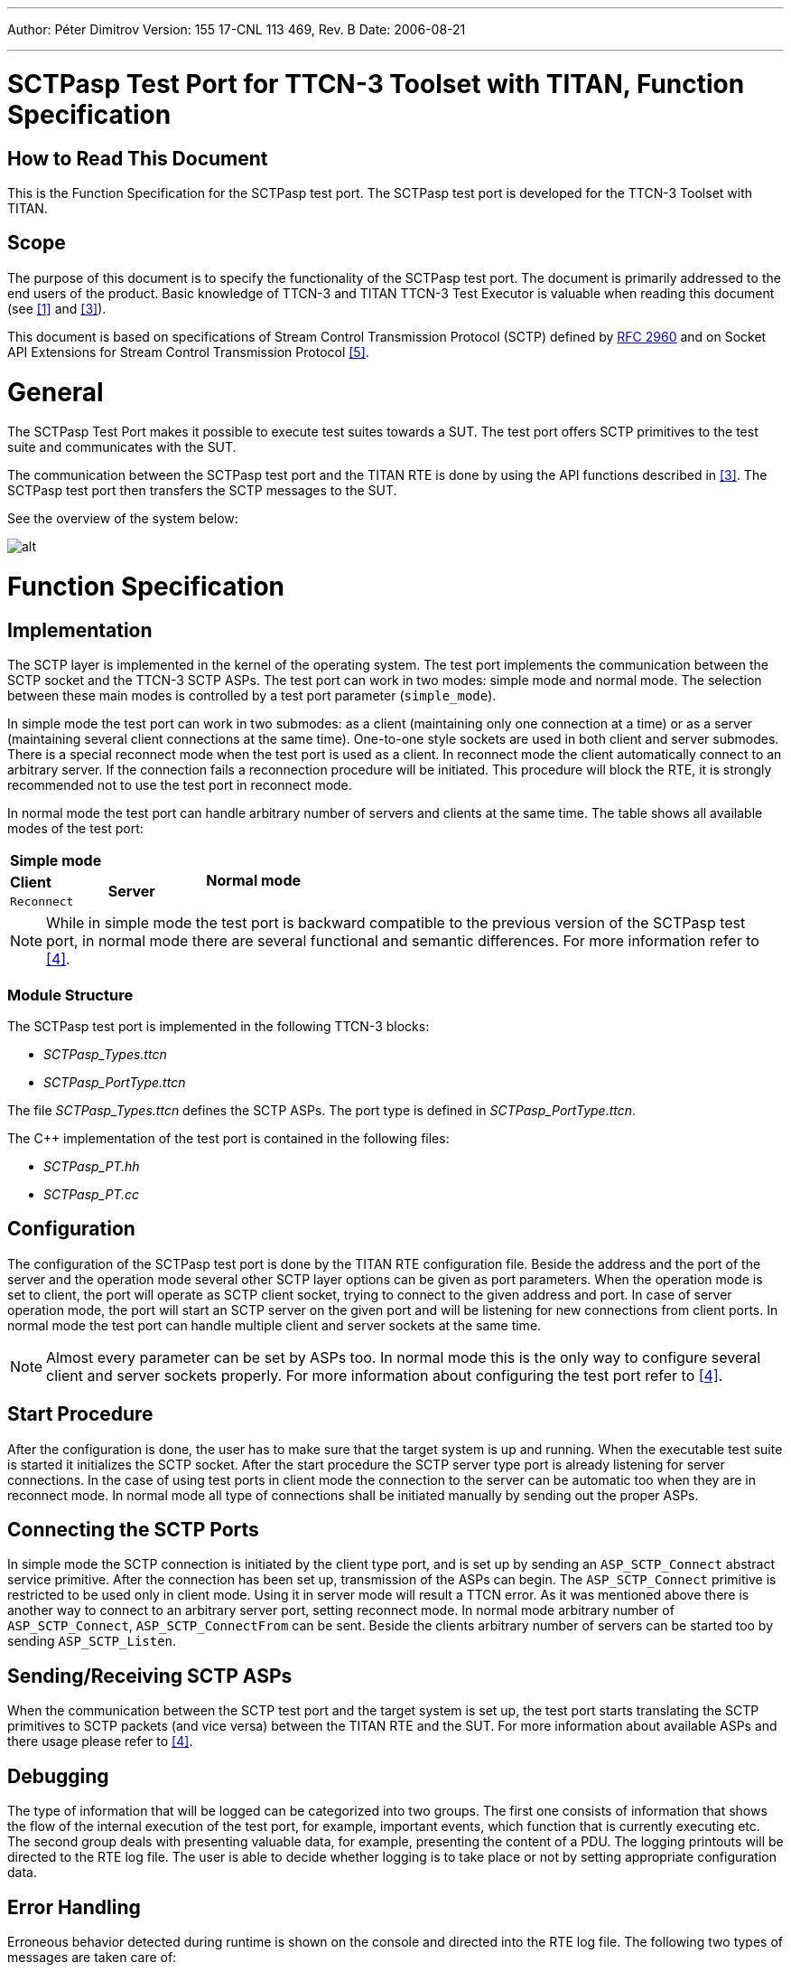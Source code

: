 ---
Author: Péter Dimitrov
Version: 155 17-CNL 113 469, Rev. B
Date: 2006-08-21

---
= SCTPasp Test Port for TTCN-3 Toolset with TITAN, Function Specification
:author: Péter Dimitrov
:revnumber: 155 17-CNL 113 469, Rev. B
:revdate: 2006-08-21
:toc:

== How to Read This Document

This is the Function Specification for the SCTPasp test port. The SCTPasp test port is developed for the TTCN-3 Toolset with TITAN.

== Scope

The purpose of this document is to specify the functionality of the SCTPasp test port. The document is primarily addressed to the end users of the product. Basic knowledge of TTCN-3 and TITAN TTCN-3 Test Executor is valuable when reading this document (see ‎<<_1, [1]>> and ‎<<_3, [3]>>).

This document is based on specifications of Stream Control Transmission Protocol (SCTP) defined by https://tools.ietf.org/html/rfc2960[RFC 2960] and on Socket API Extensions for Stream Control Transmission Protocol <<_5, ‎[5]>>.

= General

The SCTPasp Test Port makes it possible to execute test suites towards a SUT. The test port offers SCTP primitives to the test suite and communicates with the SUT.

The communication between the SCTPasp test port and the TITAN RTE is done by using the API functions described in ‎<<_3, [3]>>. The SCTPasp test port then transfers the SCTP messages to the SUT.

See the overview of the system below:

image:images/Overview.png[alt]

= Function Specification

== Implementation

The SCTP layer is implemented in the kernel of the operating system. The test port implements the communication between the SCTP socket and the TTCN-3 SCTP ASPs. The test port can work in two modes: simple mode and normal mode. The selection between these main modes is controlled by a test port parameter (`simple_mode`).

In simple mode the test port can work in two submodes: as a client (maintaining only one connection at a time) or as a server (maintaining several client connections at the same time). One-to-one style sockets are used in both client and server submodes. There is a special reconnect mode when the test port is used as a client. In reconnect mode the client automatically connect to an arbitrary server. If the connection fails a reconnection procedure will be initiated. This procedure will block the RTE, it is strongly recommended not to use the test port in reconnect mode.

In normal mode the test port can handle arbitrary number of servers and clients at the same time. The table shows all available modes of the test port:

|===
2+^.^|*Simple mode* .3+^.^|*Normal mode*
|*Client* .2+^.^|*Server*
|`Reconnect`
|===

NOTE: While in simple mode the test port is backward compatible to the previous version of the SCTPasp test port, in normal mode there are several functional and semantic differences. For more information refer to <<_4, [4]>>.

=== Module Structure

The SCTPasp test port is implemented in the following TTCN-3 blocks:

* __SCTPasp_Types.ttcn__
* __SCTPasp_PortType.ttcn__

The file __SCTPasp_Types.ttcn__ defines the SCTP ASPs. The port type is defined in __SCTPasp_PortType.ttcn__.

The C++ implementation of the test port is contained in the following files:

* __SCTPasp_PT.hh__
* __SCTPasp_PT.cc__

== Configuration

The configuration of the SCTPasp test port is done by the TITAN RTE configuration file. Beside the address and the port of the server and the operation mode several other SCTP layer options can be given as port parameters. When the operation mode is set to client, the port will operate as SCTP client socket, trying to connect to the given address and port. In case of server operation mode, the port will start an SCTP server on the given port and will be listening for new connections from client ports. In normal mode the test port can handle multiple client and server sockets at the same time.

NOTE: Almost every parameter can be set by ASPs too. In normal mode this is the only way to configure several client and server sockets properly. For more information about configuring the test port refer to ‎<<_4, [4]>>.

== Start Procedure

After the configuration is done, the user has to make sure that the target system is up and running. When the executable test suite is started it initializes the SCTP socket. After the start procedure the SCTP server type port is already listening for server connections. In the case of using test ports in client mode the connection to the server can be automatic too when they are in reconnect mode. In normal mode all type of connections shall be initiated manually by sending out the proper ASPs.

== Connecting the SCTP Ports

In simple mode the SCTP connection is initiated by the client type port, and is set up by sending an `ASP_SCTP_Connect` abstract service primitive. After the connection has been set up, transmission of the ASPs can begin. The `ASP_SCTP_Connect` primitive is restricted to be used only in client mode. Using it in server mode will result a TTCN error. As it was mentioned above there is another way to connect to an arbitrary server port, setting reconnect mode. In normal mode arbitrary number of `ASP_SCTP_Connect`, `ASP_SCTP_ConnectFrom` can be sent. Beside the clients arbitrary number of servers can be started too by sending `ASP_SCTP_Listen`.

[[sending-receiving-sctp-asps]]
== Sending/Receiving SCTP ASPs

When the communication between the SCTP test port and the target system is set up, the test port starts translating the SCTP primitives to SCTP packets (and vice versa) between the TITAN RTE and the SUT. For more information about available ASPs and there usage please refer to ‎<<_4, [4]>>.

== Debugging

The type of information that will be logged can be categorized into two groups. The first one consists of information that shows the flow of the internal execution of the test port, for example, important events, which function that is currently executing etc. The second group deals with presenting valuable data, for example, presenting the content of a PDU. The logging printouts will be directed to the RTE log file. The user is able to decide whether logging is to take place or not by setting appropriate configuration data.

== Error Handling

Erroneous behavior detected during runtime is shown on the console and directed into the RTE log file. The following two types of messages are taken care of:

* Errors - information about errors detected is provided. If an error occurs the execution stops immediately.
* Warnings - information about warnings detected is provided. The execution continues after the warning is shown.

== Closing Down

After the test port has executed all test cases it will stop automatically. It will close down the SCTP socket towards the SUT and terminate.

The execution of the test suite can be stopped at any time by pressing `<Ctrl>-c`. Even when execution is interrupted with `<Ctrl>-c` the socket is still closed.

= Limitations

Supported platforms: Solaris 10, SUSE Linux 9.1 and above.

Multihoming is not supported. If you use the SCTPasp Test Port on a machine with multiple interfaces then by default an arbitrary IP address will be chosen for the SCTP socket. So in this case it is recommended to specify the bind address in the TITAN RTE configuration file. In normal mode both the client and server type ports can choose a bind address by `ASP_SCTP_ConnectFrom` and `ASP_SCTP_Listen`.

IPv6 is not supported.

= Terminology

*Sockets:* +
The sockets is a method for communication between a client program and a server program in a network. A socket is defined as "the endpoint in a connection." Sockets are created and used with a set of programming requests or "function calls" sometimes called the sockets application-programming interface (API). The most common socket API is the Berkeley UNIX C language interface for sockets. Sockets can also be used for communication between processes within the same computer.

= Abbreviations

API:: Application Program Interface

ASP:: Abstract Service Primitive

RTE:: Run-Time Environment

SCTP:: Stream Control Transmission Protocol

SUT:: System Under Test

TTCN-3:: Testing and Test Control Notation version 3

= References

[[_1]]
[1] ETSI ES 201 873-1 v3.1.1 (2005-06) +
The Testing and Test Control Notation version 3; Part 1: Core Language

[[_2]]
[2] TITAN User Guide

[[_3]]
[3] Programmer’s Technical Reference for TITAN TTCN-3 Test Executor

[[_4]]
[4] SCTPasp Test Port for TTCN-3 Toolset with TITAN, User’s Guide

[[_5]]
[5] Socket API Extensions for Stream Control Transmission Protocol (SCTP) +
https://tools.ietf.org/html/draft-ietf-tsvwg-sctpsocket-10

[[_6]]
[6] https://tools.ietf.org/html/rfc2960[RFC 2960] (2000) +
Stream Control Transmission Protocol
